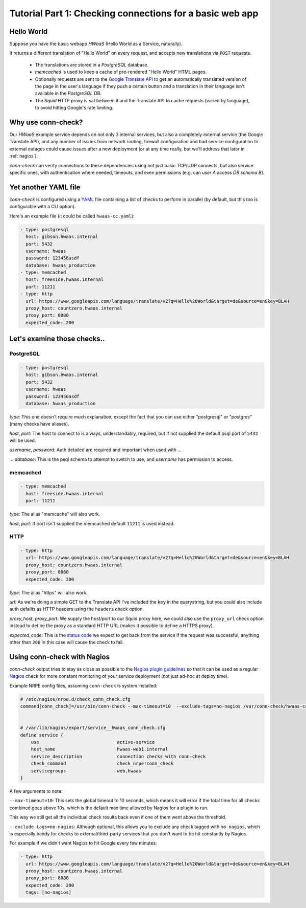 Tutorial Part 1: Checking connections for a basic web app
=========================================================

Hello World
-----------

Suppose you have the basic webapp `HWaaS` (Hello World as a Service, naturally).

It returns a different translation of "Hello World" on every request, and
accepts new translations via ``POST`` requests.

 * The translations are stored in a `PostgreSQL` database.
 * `memcached` is used to keep a cache of pre-rendered "Hello World"
   HTML pages.
 * Optionally requests are sent to the
   `Google Translate API <https://cloud.google.com/translate/>`_ to get an
   automatically translated version of the page in the user's language
   if they push a certain button and a translation in their language isn't
   available in the `PostgreSQL` DB.
 * The `Squid` HTTP proxy is sat between it and the Translate API to cache requests
   (varied by language), to avoid hitting Google's rate limiting.


Why use conn-check?
-------------------

Our `HWaaS` example service depends on not only 3 internal services, but also
a completely external service (the Google Translate API), and any number of
issues from network routing, firewall configuration and bad service
configuration to external outages could cause issues after a new deployment
(or at any time really, but we'll address that later in :ref:`nagios`).

`conn-check` can verify connections to these dependencies using not just basic
TCP/UDP connects, but also service specific ones, with authentication where
needed, timeouts, and even permissions (e.g. can `user A` access
`DB schema B`).

Yet another YAML file
---------------------

`conn-check` is configured using a `YAML <http://yaml.org/>`_ file containing
a list of checks to perform in parallel (by default, but this too is
configurable with a CLI option).

Here's an example file (it could be called ``hwaas-cc.yaml``):

.. code-block:: yaml

    - type: postgresql
      host: gibson.hwaas.internal
      port: 5432
      username: hwaas
      password: 123456asdf
      database: hwaas_production
    - type: memcached
      host: freeside.hwaas.internal
      port: 11211
    - type: http
      url: https://www.googleapis.com/language/translate/v2?q=Hello%20World&target=de&source=en&key=BLAH
      proxy_host: countzero.hwaas.internal
      proxy_port: 8080
      expected_code: 200

Let's examine those checks..
----------------------------

PostgreSQL
``````````

.. code-block:: yaml

    - type: postgresql
      host: gibson.hwaas.internal
      port: 5432
      username: hwaas
      password: 123456asdf
      database: hwaas_production

`type`: This one doesn't require much explanation, except the fact that you
can use either "postgresql" or "postgres" (many checks have aliases).

`host`, `port`: The host to connect to is always, understandably, required,
but if not supplied the default psql port of ``5432`` will be used.

`username`, `password`: Auth detailed are required and important when used with ...

... `database`: This is the psql schema to attempt to switch to use, and
`username` has permission to access.

memcached
`````````

.. code-block:: yaml

    - type: memcached
      host: freeside.hwaas.internal
      port: 11211

`type`: The alias "memcache" will also work.

`host`, `port`: If port isn't supplied the memcached default ``11211`` is used
instead.

HTTP
````

.. code-block:: yaml

    - type: http
      url: https://www.googleapis.com/language/translate/v2?q=Hello%20World&target=de&source=en&key=BLAH
      proxy_host: countzero.hwaas.internal
      proxy_port: 8080
      expected_code: 200

`type`: The alias "https" will also work.

`url`: As we're doing a simple GET to the Translate API I've included the
``key`` in the querystring, but you could also include auth defailts as HTTP
headers using the ``headers`` check option.

`proxy_host`, `proxy_port`: We supply the host/port to our Squid proxy here,
we could also use the ``proxy_url`` check option instead to define the proxy
as a standard HTTP URL (makes it possible to define a HTTPS proxy).

`expected_code`: This is the `status code <http://en.wikipedia.org/wiki/List_of_HTTP_status_codes>`_
we expect to get back from the service if the request was successful, anything
other than ``200`` in this case will cause the check to fail.

.. _nagios:

Using conn-check with Nagios
----------------------------

`conn-check` output tries to stay as close as possible to the
`Nagios plugin guidelines <https://nagios-plugins.org/doc/guidelines.html#PLUGOUTPUT>`_
so that it can be used as a regular `Nagios <https://www.nagios.org/>`_ check
for more constant monitoring of your service deployment (not just ad-hoc at
deploy time).

Example NRPE config files, assuming ``conn-check`` is system installed:

.. code-block:: ini

    # /etc/nagios/nrpe.d/check_conn_check.cfg
    command[conn_check]=/usr/bin/conn-check --max-timeout=10  --exclude-tags=no-nagios /var/conn-check/hwaas-cc.yaml
    
    
    # /var/lib/nagios/export/service__hwaas_conn_check.cfg
    define service {
        use                             active-service
        host_name                       hwaas-web1.internal
        service_description             connection checks with conn-check
        check_command                   check_nrpe!conn_check
        servicegroups                   web,hwaas
    }

A few arguments to note:

``--max-timeout=10``: This sets the global timeout to 10 seconds, which means
it will error if the total time for all checks combined goes above 10s, which
is the default max time allowed by Nagios for a plugin to run.

This way we still get all the individual check results back even if one of them
went above the threshold.


``--exclude-tags=no-nagios``: Although optional, this allows you to exclude
any check tagged with ``no-nagios``, which is especially handy for checks to
external/third-party services that you don't want to be hit constantly
by Nagios.

For example if we didn't want Nagios to hit Google every few minutes:

.. code-block:: yaml

    - type: http
      url: https://www.googleapis.com/language/translate/v2?q=Hello%20World&target=de&source=en&key=BLAH
      proxy_host: countzero.hwaas.internal
      proxy_port: 8080
      expected_code: 200
      tags: [no-nagios]
